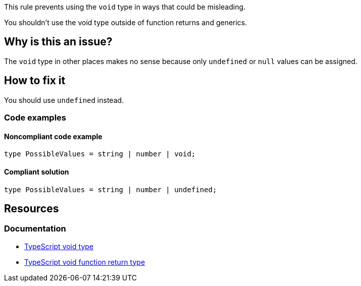 This rule prevents using the `void` type in ways that could be misleading.

You shouldn't use the void type outside of function returns and generics.

// If you want to factorize the description uncomment the following line and create the file.
//include::../description.adoc[]

== Why is this an issue?

The `void` type in other places makes no sense because only `undefined` or `null` values can be assigned.

//=== What is the potential impact?

== How to fix it

You should use `undefined` instead.

=== Code examples

==== Noncompliant code example

[source,typescript,diff-id=1,diff-type=noncompliant]
----
type PossibleValues = string | number | void;
----

==== Compliant solution

[source,typescript,diff-id=1,diff-type=compliant]
----
type PossibleValues = string | number | undefined;
----

//=== How does this work?

//=== Pitfalls

//=== Going the extra mile


== Resources
=== Documentation

* https://www.typescriptlang.org/docs/handbook/2/functions.html#void[TypeScript void type]
* https://www.typescriptlang.org/docs/handbook/2/functions.html#return-type-void[TypeScript void function return type]

//=== Articles & blog posts
//=== Conference presentations
//=== Standards
